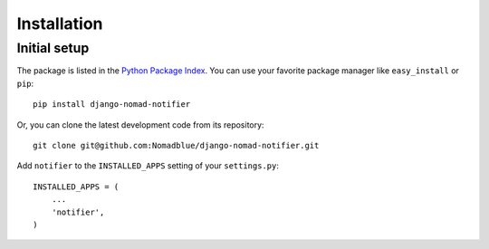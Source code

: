 ============
Installation
============

Initial setup
=============

The package is listed in the `Python Package Index`_. You can use your favorite
package manager like ``easy_install`` or ``pip``::

    pip install django-nomad-notifier

Or, you can clone the latest development code from its repository::

    git clone git@github.com:Nomadblue/django-nomad-notifier.git

.. _Python Package Index: http://pypi.python.org/pypi/django-nomad-notifier/

Add ``notifier`` to the ``INSTALLED_APPS`` setting of your ``settings.py``::

    INSTALLED_APPS = (
        ...
        'notifier',
    )

